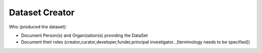 ###############
Dataset Creator
###############

Who (produced the dataset):

- Document Person(s) and Organization(s) providing the DataSet
- Document their roles (creator,curator,developer,funder,principal investigator…[terminology needs to be specified])



